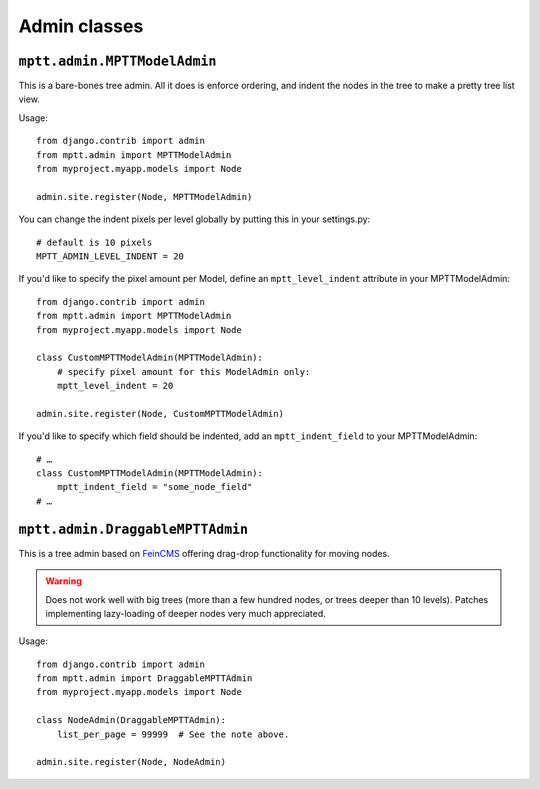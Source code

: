=============
Admin classes
=============

``mptt.admin.MPTTModelAdmin``
-----------------------------

This is a bare-bones tree admin. All it does is enforce ordering, and indent the nodes
in the tree to make a pretty tree list view.

Usage::

    from django.contrib import admin
    from mptt.admin import MPTTModelAdmin
    from myproject.myapp.models import Node

    admin.site.register(Node, MPTTModelAdmin)

You can change the indent pixels per level globally by putting this in your
settings.py::

    # default is 10 pixels
    MPTT_ADMIN_LEVEL_INDENT = 20

If you'd like to specify the pixel amount per Model, define an ``mptt_level_indent``
attribute in your MPTTModelAdmin::

    from django.contrib import admin
    from mptt.admin import MPTTModelAdmin
    from myproject.myapp.models import Node

    class CustomMPTTModelAdmin(MPTTModelAdmin):
        # specify pixel amount for this ModelAdmin only:
        mptt_level_indent = 20

    admin.site.register(Node, CustomMPTTModelAdmin)

If you'd like to specify which field should be indented, add an ``mptt_indent_field``
to your MPTTModelAdmin::

    # …
    class CustomMPTTModelAdmin(MPTTModelAdmin):
        mptt_indent_field = "some_node_field"
    # …


``mptt.admin.DraggableMPTTAdmin``
---------------------------------

This is a tree admin based on `FeinCMS <http://feincms.org/>`_ offering
drag-drop functionality for moving nodes.

.. warning::

   Does not work well with big trees (more than a few hundred nodes, or trees
   deeper than 10 levels). Patches implementing lazy-loading of deeper nodes
   very much appreciated.

Usage::

    from django.contrib import admin
    from mptt.admin import DraggableMPTTAdmin
    from myproject.myapp.models import Node

    class NodeAdmin(DraggableMPTTAdmin):
        list_per_page = 99999  # See the note above.

    admin.site.register(Node, NodeAdmin)
